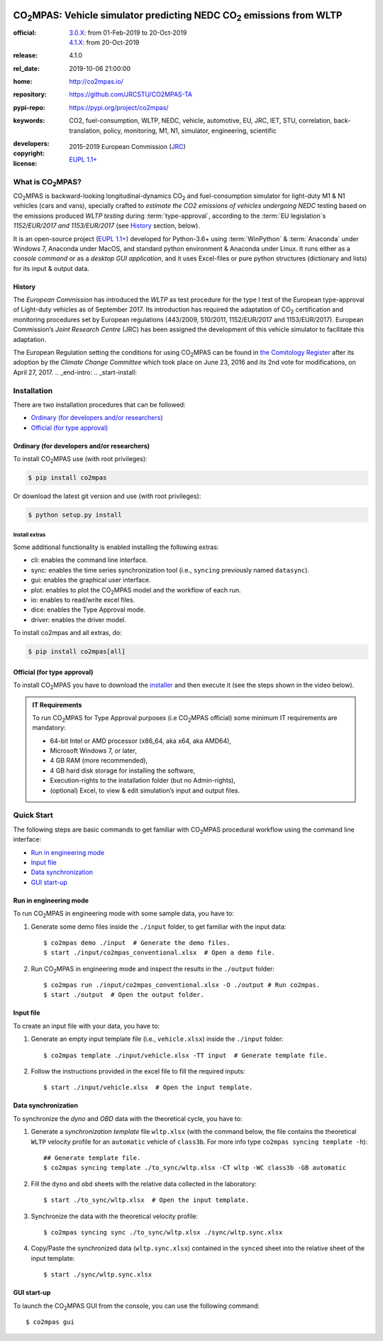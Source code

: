 .. image:: doc/_static/CO2MPAS_banner.png
   :width: 100%

.. _start-pypi:
.. _start-info:

######################################################################
|co2mpas|: Vehicle simulator predicting NEDC |CO2| emissions from WLTP
######################################################################

:official:      | `3.0.X <https://github.com/JRCSTU/CO2MPAS-TA/releases/tag/co2mpas-v3.0.0>`_: from 01-Feb-2019 to 20-Oct-2019
                | `4.1.X <https://github.com/JRCSTU/CO2MPAS-TA/releases/tag/co2mpas-r4.1.2>`_: from 20-Oct-2019
:release:       4.1.0
:rel_date:      2019-10-06 21:00:00
:home:          http://co2mpas.io/
:repository:    https://github.com/JRCSTU/CO2MPAS-TA
:pypi-repo:     https://pypi.org/project/co2mpas/
:keywords:      CO2, fuel-consumption, WLTP, NEDC, vehicle, automotive,
                EU, JRC, IET, STU, correlation, back-translation, policy,
                monitoring, M1, N1, simulator, engineering, scientific
:developers:    .. include:: AUTHORS.rst
:copyright:     2015-2019 European Commission (`JRC <https://ec.europa.eu/jrc/>`_)
:license:       `EUPL 1.1+ <https://joinup.ec.europa.eu/software/page/eupl>`_

.. _end-info:
.. _start-intro:

What is |co2mpas|?
==================
|co2mpas| is backward-looking longitudinal-dynamics |CO2| and fuel-consumption
simulator for light-duty M1 & N1 vehicles (cars and vans), specially crafted to
*estimate the CO2 emissions of vehicles undergoing NEDC* testing based on the
emissions produced *WLTP testing* during :term:`type-approval`, according to
the :term:`EU legislation`\s *1152/EUR/2017 and 1153/EUR/2017* (see `History`_
section, below).

It is an open-source project
(`EUPL 1.1+ <https://joinup.ec.europa.eu/software/page/eupl>`_) developed for
Python-3.6+ using :term:`WinPython` & :term:`Anaconda` under Windows 7, Anaconda
under MacOS, and standard python environment & Anaconda under Linux. It runs
either as a *console command* or as a *desktop GUI application*, and it uses
Excel-files or pure python structures (dictionary and lists) for its input &
output data.

History
-------
The *European Commission* has introduced the *WLTP* as test procedure for the
type I test of the European type-approval of Light-duty vehicles as of
September 2017. Its introduction has required the adaptation of |CO2|
certification and monitoring procedures set by European regulations (443/2009,
510/2011, 1152/EUR/2017 and 1153/EUR/2017). European Commission’s *Joint
Research Centre* (JRC) has been assigned the development of this vehicle
simulator to facilitate this adaptation.

The European Regulation setting the conditions for using |co2mpas| can be
found in `the Comitology Register
<http://ec.europa.eu/transparency/regcomitology/index.cfm?do=search.documentdetail&dos_id=0&ds_id=45835&version=2>`_
after its adoption by the *Climate Change Committee* which took place on
June 23, 2016 and its 2nd vote for modifications, on April 27, 2017.
.. _end-intro:
.. _start-install:

Installation
============
There are two installation procedures that can be followed:

- `Ordinary (for developers and/or researchers)`_
- `Official (for type approval)`_

Ordinary (for developers and/or researchers)
--------------------------------------------
To install |co2mpas| use (with root privileges):

.. code-block:: console

    $ pip install co2mpas

Or download the latest git version and use (with root privileges):

.. code-block:: console

    $ python setup.py install


Install extras
^^^^^^^^^^^^^^
Some additional functionality is enabled installing the following extras:

- cli: enables the command line interface.
- sync: enables the time series synchronization tool (i.e., ``syncing``
  previously named ``datasync``).
- gui: enables the graphical user interface.
- plot: enables to plot the |co2mpas| model and the workflow of each run.
- io: enables to read/write excel files.
- dice: enables the Type Approval mode.
- driver: enables the driver model.

To install co2mpas and all extras, do:

.. code-block:: console

    $ pip install co2mpas[all]

Official (for type approval)
----------------------------
To install |co2mpas| you have to download the
`installer <https://github.com/JRCSTU/CO2MPAS-TA/archive/co2mpas-v4.1.2.exe>`_
and then execute it (see the steps shown in the video below).

.. raw:: html

    <video width="100%" height="%100" controls playsinline preload="metadata">
      <source src="_static/video/install.mp4" type="video/mp4">
      <source src="doc/_static/video/install.mp4" type="video/mp4">
    Your browser does not support the video tag.
    </video>

.. admonition:: IT Requirements

   To run |co2mpas| for Type Approval purposes (i.e |co2mpas| official) some
   minimum IT requirements are mandatory:

   - 64-bit Intel or AMD processor (x86_64, aka x64, aka AMD64),
   - Microsoft Windows 7, or later,
   - 4 GB RAM (more recommended),
   - 4 GB hard disk storage for installing the software,
   - Execution-rights to the installation folder (but no Admin-rights),
   - (optional) Excel, to view & edit simulation’s input and output files.

.. _end-install:
.. _end-pypi:
.. _start-quick:

Quick Start
===========
The following steps are basic commands to get familiar with |co2mpas| procedural
workflow using the command line interface:

- `Run in engineering mode`_
- `Input file`_
- `Data synchronization`_
- `GUI start-up`_

Run in engineering mode
-----------------------
To run |co2mpas| in engineering mode with some sample data, you have to:

1. Generate some demo files inside the ``./input`` folder, to get familiar with
   the input data::

    $ co2mpas demo ./input  # Generate the demo files.
    $ start ./input/co2mpas_conventional.xlsx  # Open a demo file.

2. Run |co2mpas| in engineering mode and inspect the results in the ``./output``
   folder::

    $ co2mpas run ./input/co2mpas_conventional.xlsx -O ./output # Run co2mpas.
    $ start ./output  # Open the output folder.

Input file
----------
To create an input file with your data, you have to:

1. Generate an empty input template file (i.e., ``vehicle.xlsx``) inside
   the ``./input`` folder::

    $ co2mpas template ./input/vehicle.xlsx -TT input  # Generate template file.

2. Follow the instructions provided in the excel file to fill the required
   inputs::

    $ start ./input/vehicle.xlsx  # Open the input template.

.. image:: _static/image/input_template.png
   :width: 100%
   :alt: Input template
   :align: center

Data synchronization
--------------------
To synchronize the `dyno` and `OBD` data with the theoretical cycle, you have
to:

1. Generate a `synchronization template` file ``wltp.xlsx`` (with the command
   below, the file contains the theoretical ``WLTP`` velocity profile for an
   ``automatic`` vehicle of ``class3b``. For more info type ``co2mpas syncing
   template -h``)::

    ## Generate template file.
    $ co2mpas syncing template ./to_sync/wltp.xlsx -CT wltp -WC class3b -GB automatic

2. Fill the ``dyno`` and ``obd`` sheets with the relative data collected in the
   laboratory::

    $ start ./to_sync/wltp.xlsx  # Open the input template.

3. Synchronize the data with the theoretical velocity profile::

    $ co2mpas syncing sync ./to_sync/wltp.xlsx ./sync/wltp.sync.xlsx

4. Copy/Paste the synchronized data (``wltp.sync.xlsx``) contained in the
   ``synced`` sheet into the relative sheet of the input template::

    $ start ./sync/wltp.sync.xlsx

GUI start-up
------------
To launch the |co2mpas| GUI from the console, you can use the following
command::

    $ co2mpas gui

.. _end-quick:
.. _start-sub:
.. |co2mpas| replace:: CO\ :sub:`2`\ MPAS
.. |CO2| replace:: CO\ :sub:`2`
.. _end-sub:
